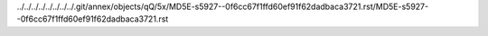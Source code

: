 ../../../../../../../../.git/annex/objects/qQ/5x/MD5E-s5927--0f6cc67f1ffd60ef91f62dadbaca3721.rst/MD5E-s5927--0f6cc67f1ffd60ef91f62dadbaca3721.rst